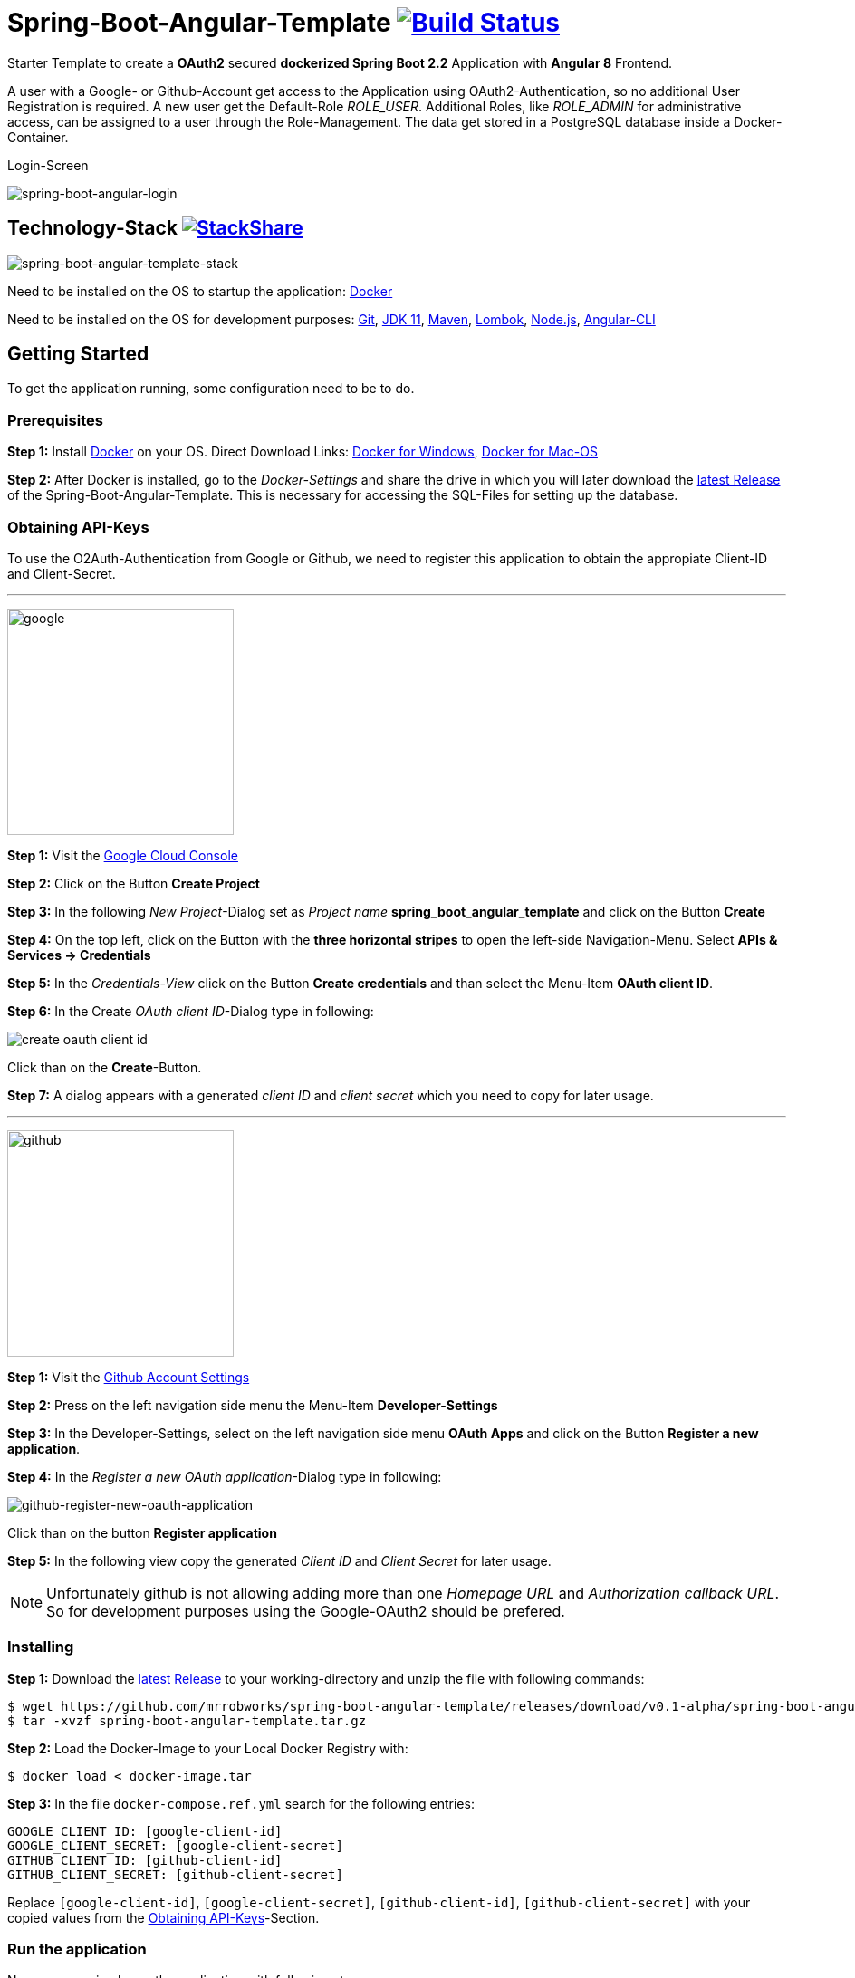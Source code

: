 :icons: font

ifdef::env-github[]
:tip-caption: :bulb:
:note-caption: :information_source:
:important-caption: :heavy_exclamation_mark:
:caution-caption: :fire:
:warning-caption: :warning:
endif::[]

= Spring-Boot-Angular-Template image:https://travis-ci.com/mrrobworks/spring-boot-angular-template.svg?branch=master["Build Status", link="https://travis-ci.com/mrrobworks/spring-boot-angular-template"]

Starter Template to create a *OAuth2* secured *dockerized Spring Boot 2.2* Application with *Angular 8* Frontend.

A user with a Google- or Github-Account get access to the Application using OAuth2-Authentication, so no additional User Registration is required.
A new user get the Default-Role _ROLE_USER_.
Additional Roles, like _ROLE_ADMIN_ for administrative access, can be assigned to a user through the Role-Management.
The data get stored in a PostgreSQL database inside a Docker-Container.

.Login-Screen
image:https://user-images.githubusercontent.com/37511144/57142263-678bb880-6dbc-11e9-924d-14ab1ed2c710.png[spring-boot-angular-login]

== Technology-Stack image:http://img.shields.io/badge/tech-stack-0690fa.svg?style=flat["StackShare", link="https://stackshare.io/mrrobworks/spring-boot-angular-template-stack"]

image:https://user-images.githubusercontent.com/37511144/66196552-092f7280-e699-11e9-9c04-3c1e65f146d3.png[spring-boot-angular-template-stack]

Need to be installed on the OS to startup the application:
https://www.docker.com/get-started[Docker]

Need to be installed on the OS for development purposes: https://git-scm.com/downloads[Git],
https://www.oracle.com/technetwork/java/javase/downloads/jdk11-downloads-5066655.html[JDK 11],
https://maven.apache.org/download.cgi[Maven],
https://projectlombok.org/download[Lombok],
https://nodejs.org/en/[Node.js],
https://cli.angular.io/[Angular-CLI]

== Getting Started

To get the application running, some configuration need to be to do.

=== Prerequisites

*Step 1:* Install  https://www.docker.com/get-started[Docker] on your OS. Direct Download Links:
https://download.docker.com/win/stable/Docker%20for%20Windows%20Installer.exe[Docker for Windows],
https://download.docker.com/mac/stable/Docker.dmg[Docker for Mac-OS]

*Step 2:* After Docker is installed, go to the _Docker-Settings_ and share the drive in which you will later download the
https://github.com/mrrobworks/spring-boot-angular-template/releases/download/v0.1-alpha/spring-boot-angular-template.tar.gz[latest Release]
of the Spring-Boot-Angular-Template.
This is necessary for accessing the SQL-Files for setting up the database.

[[obtaining-api-keys]]
=== Obtaining API-Keys

To use the O2Auth-Authentication from Google or Github, we need to register this application to obtain the appropiate Client-ID and Client-Secret.

'''

image:https://user-images.githubusercontent.com/37511144/55681624-ab5be100-5928-11e9-82bf-e5e352485c17.png[google,width=250]

*Step 1:* Visit the https://cloud.google.com/console/project[Google Cloud Console]

*Step 2:* Click on the Button *Create Project*

*Step 3:* In the following _New Project_-Dialog set as _Project name_ *spring_boot_angular_template* and click on the Button *Create*

*Step 4:* On the top left, click on the Button with the *three horizontal stripes* to open the left-side Navigation-Menu.
Select *APIs & Services -> Credentials*

*Step 5:* In the _Credentials-View_ click on the Button *Create credentials* and than select the Menu-Item *OAuth client ID*.

*Step 6:* In the Create _OAuth client ID_-Dialog type in following:

image:https://user-images.githubusercontent.com/37511144/55275019-eb471680-52df-11e9-85c3-a7e549762505.png[create oauth client id]

Click than on the *Create*-Button.

*Step 7:* A dialog appears with a generated _client ID_ and _client secret_ which you need to copy for later usage.

'''

image:https://user-images.githubusercontent.com/37511144/55681693-96cc1880-5929-11e9-980e-986a753386ae.png[github,width=250]

*Step 1:* Visit the https://github.com/settings/profile[Github Account Settings]

*Step 2:* Press on the left navigation side menu the Menu-Item *Developer-Settings*

*Step 3:* In the Developer-Settings, select on the left navigation side menu *OAuth Apps* and click on the Button *Register a new application*.

*Step 4:* In the _Register a new OAuth application_-Dialog type in following:

image:https://user-images.githubusercontent.com/37511144/56457063-baee1780-6375-11e9-8c7a-50a4470a8c9b.png[github-register-new-oauth-application]

Click than on the button *Register application*

*Step 5:* In the following view copy the generated _Client ID_ and _Client Secret_ for later usage.

NOTE: Unfortunately github is not allowing adding more than one _Homepage URL_ and _Authorization callback URL_.
So for development purposes using the Google-OAuth2 should be prefered.

=== Installing

*Step 1:* Download the https://github.com/mrrobworks/spring-boot-angular-template/releases/download/v0.1-alpha/spring-boot-angular-template.tar.gz[latest Release]
to your working-directory and unzip the file with following commands:

```bash
$ wget https://github.com/mrrobworks/spring-boot-angular-template/releases/download/v0.1-alpha/spring-boot-angular-template.tar.gz
$ tar -xvzf spring-boot-angular-template.tar.gz
```

*Step 2:* Load the Docker-Image to your Local Docker Registry with:

```bash
$ docker load < docker-image.tar
```

*Step 3:* In the file `docker-compose.ref.yml` search for the following entries:

```
GOOGLE_CLIENT_ID: [google-client-id]
GOOGLE_CLIENT_SECRET: [google-client-secret]
GITHUB_CLIENT_ID: [github-client-id]
GITHUB_CLIENT_SECRET: [github-client-secret]
```

Replace `[google-client-id]`, `[google-client-secret]`, `[github-client-id]`, `[github-client-secret]` with your copied values from the <<obtaining-api-keys>>-Section.

=== Run the application

Now you can simply run the application with following steps:

*Step 1:* Type following:

```bash
$ docker-compose -f docker-compose.yml -f docker-compose.ref.yml up
```

*Step 2:* In your Webbrowser type `http://localhost:8091` and the webapplication shows up.

=== Development

Before development getting started, we need a terminal for executing commands.
If you are running a bash-shell on a Linux-Distrubtion or Mac-OS everything should be fine.
The Windows _Powershell_ and _CMD_ could make some problems and the build-process fails.
My recommendation is to install the
https://docs.microsoft.com/de-de/windows/wsl/install-win10[Windows Subsystem for Linux (WSL)]
in Windows 10 and using the bash-shell from it.
For further use of Docker in WSL follow the instructions described in this
https://nickjanetakis.com/blog/setting-up-docker-for-windows-and-wsl-to-work-flawlessly[Blog-Post].

Now we need to install some additional software:

*Step 1:* Install https://git-scm.com/downloads[Git],
https://www.oracle.com/technetwork/java/javase/downloads/jdk11-downloads-5066655.html[JDK 11],
https://maven.apache.org/download.cgi[Maven] and https://nodejs.org/en/[Node.js] on your OS.

*Step 2:* Open a terminal and type

```bash
$ npm install -g @angular/cli
```

to install the https://cli.angular.io/[Angular-CLI]

*Step 3:* Open your IDE and install https://projectlombok.org/download[Lombok] as a Plugin.

Now we can download and install the Spring-Boot-Angular-Template for development:

*Step 1:* Git-Clone the Spring-Boot-Angular-Template to your working directory with:

```bash
$ git clone https://github.com/mrrobworks/spring-boot-angular-template.git
$ cd spring-boot-angular-template
```

*Step 2:* In the `application.dev.yml` you will find following:

```
google:
  client:
    client-id: [google-client-id]
    client-secret: [google-client-secret]
github:
  client:
    client-id: [github-client-id]
    client-secret: [google-client-secret]
```

Replace `[google-client-id]`, `[google-client-secret]`, `[github-client-id]`, `[github-client-secret]` with your copied values from the <<obtaining-api-keys>>-Section.

*Step 3:* Install the application with the command:

```bash
$ ./mvnw clean install
```

To start the PostgreSQL database in a Docker-Container, open a terminal, change the location to the project-root directory and type following:

```bash
$  docker-compose -f docker-compose.yml -f docker-compose.dev.yml up
```

If you develop with https://www.jetbrains.com/idea/[IntelliJ IDEA] there are also some
https://github.com/mrrobworks/spring-boot-angular-template/tree/master/.idea/runConfigurations[Run-Configurations]
in the Project-Repository.
Start the Run-Configurations _docker-compose-DEV_, _backend-spring-boot-DEV_ and _frontend-angular-DEV_ in IntellJ and you are ready to go.
Open a webbrowser, type `http://localhost:4200`
and the webapplication shows up.

=== Troubleshooting

*Trouble 1:* When installing the application with `./mvnw clean install` and you getting a error like this:

```
[ERROR] Get https://registry-1.docker.io/v2/: net/http: request canceled while waiting for connection (Client.Timeout exceeded while awaiting headers)
[WARNING] An attempt failed, will retry 1 more times
org.apache.maven.plugin.MojoExecutionException: Could not build image
```

then restart the Docker deamon and the error should be gone.

*Trouble 2:* Using CMD or Powershell in Windows and install the application with `mvnw.cmd clean install` it appears following:

```
[INFO] > cd bin && ng build --prod
[INFO]
[ERROR] 'ng' is not recognized as an internal or external command,
[ERROR] operable program or batch file.
```

This is usually a problem when installing the application with CMD or Powershell.
The command `ng`
from the Angular-CLI is not recognized correctly.
You need to install _Node.js_ and _Angular-CLI_ and then set the corresponding Windows-Evironment-Path variables.
Also you can change in `frontend/package.json`
the following:

```
"scripts": {
    "ng": "ng",
    "start": "ng serve --proxy-config proxy.conf.json",
    "build": "ng build --prod",
    "test": "ng test",
    "lint": "ng lint",
    "e2e": "ng e2e"
  }
```

*Trouble 3:* Resolving EACCES permissions errors when installing packages globally

```
[INFO] Running 'npm install -g @angular/cli@8.0.0' in /mnt/c/opt/workspace/intellij/spring-boot-angular-template/frontend
[ERROR] npm ERR! path /mnt/c/opt/workspace/intellij/spring-boot-angular-template/frontend/lib/node_modules/@angular/cli/node_modules/normalize-package-data[ERROR] npm ERR! code EACCES[ERROR] npm ERR! errno -13
[ERROR] npm ERR! syscall rename[ERROR] npm ERR! Error: EACCES: permission denied, rename '/mnt/c/opt/workspace/intellij/spring-boot-angular-template/frontend/lib/node_modules/@angular/cli/node_modules/normalize-package-data' -> '/mnt/c/opt/workspace/intellij/spring-boot-angular-template/frontend/lib/node_modules/@angular/cli/node_modules/.normalize-package-data.DELETE'
```

Follow the instructions from https://docs.npmjs.com/resolving-eacces-permissions-errors-when-installing-packages-globally[here].

== TODOs

- [ ] Redesign Angular-Frontend CSS
- [ ] Replace some components in frontend (Checkbox)
- [ ] Review Code in Frontend
- [ ] WebMvcTest for REST-Controller (mockMvc)
- [ ] Add Swagger Documentation for REST-Controllers
- [ ] Swagger with OAuth2 or BasicAuth?
- [ ] Add spring-boot-devtools?
- [ ] Using EntityGraph for JPA (instead FetchType.EAGER)?
- [x] Fix .gitignore-File
- [x] Add Mockito Tests
- [x] Create ViewModel-Beans for each JPA-Model-Entity-Bean?
Using Mapstruct.
- [x] Using var for local-variables
- [x] Microservices from this project for creating github-repositories
- [x] Remove Maven-Module dbsetup and move sql-Files to backend
- [x] Replace Liquibase with Flyway
- [x] Changing return types of REST-Controllers to ResponseEntity
- [x] User-Roles Access on custom sites / elements
- [x] Angular / CSS / Bootstrap (Angular-Material implemented)
- [x] Profile in OAuthSecurityConfiguration (Google, Github)
- [x] User-Role-assignment through webapplication
- [x] Save LoggedIn User to Session
- [x] CRUD Roles for Administrator of the Application
- [x] Building Docker-Image with Spring-Boot and Angular
- [x] Create schema.sql and data.sql for script based data initialization
- [x] Validation Rules in backend-model classes (Java Bean Validation API, JSR-303)
- [x] application.properties change to application.yml
- [x] Update README.md with actual installation instructions for development and how to setup Intellij / Docker.
- [x] application-external.properties to yml and add installation instructions to README.md
- [x] Login-Site Radio-Button Google and Github link to /login and /login/github
